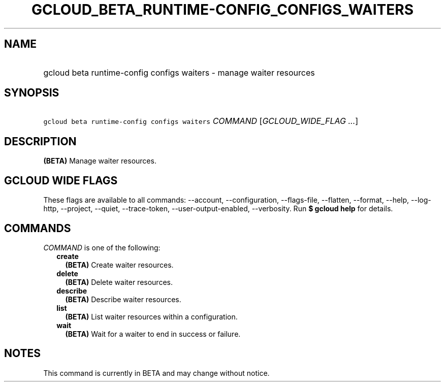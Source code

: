 
.TH "GCLOUD_BETA_RUNTIME\-CONFIG_CONFIGS_WAITERS" 1



.SH "NAME"
.HP
gcloud beta runtime\-config configs waiters \- manage waiter resources



.SH "SYNOPSIS"
.HP
\f5gcloud beta runtime\-config configs waiters\fR \fICOMMAND\fR [\fIGCLOUD_WIDE_FLAG\ ...\fR]



.SH "DESCRIPTION"

\fB(BETA)\fR Manage waiter resources.



.SH "GCLOUD WIDE FLAGS"

These flags are available to all commands: \-\-account, \-\-configuration,
\-\-flags\-file, \-\-flatten, \-\-format, \-\-help, \-\-log\-http, \-\-project,
\-\-quiet, \-\-trace\-token, \-\-user\-output\-enabled, \-\-verbosity. Run \fB$
gcloud help\fR for details.



.SH "COMMANDS"

\f5\fICOMMAND\fR\fR is one of the following:

.RS 2m
.TP 2m
\fBcreate\fR
\fB(BETA)\fR Create waiter resources.

.TP 2m
\fBdelete\fR
\fB(BETA)\fR Delete waiter resources.

.TP 2m
\fBdescribe\fR
\fB(BETA)\fR Describe waiter resources.

.TP 2m
\fBlist\fR
\fB(BETA)\fR List waiter resources within a configuration.

.TP 2m
\fBwait\fR
\fB(BETA)\fR Wait for a waiter to end in success or failure.


.RE
.sp

.SH "NOTES"

This command is currently in BETA and may change without notice.

